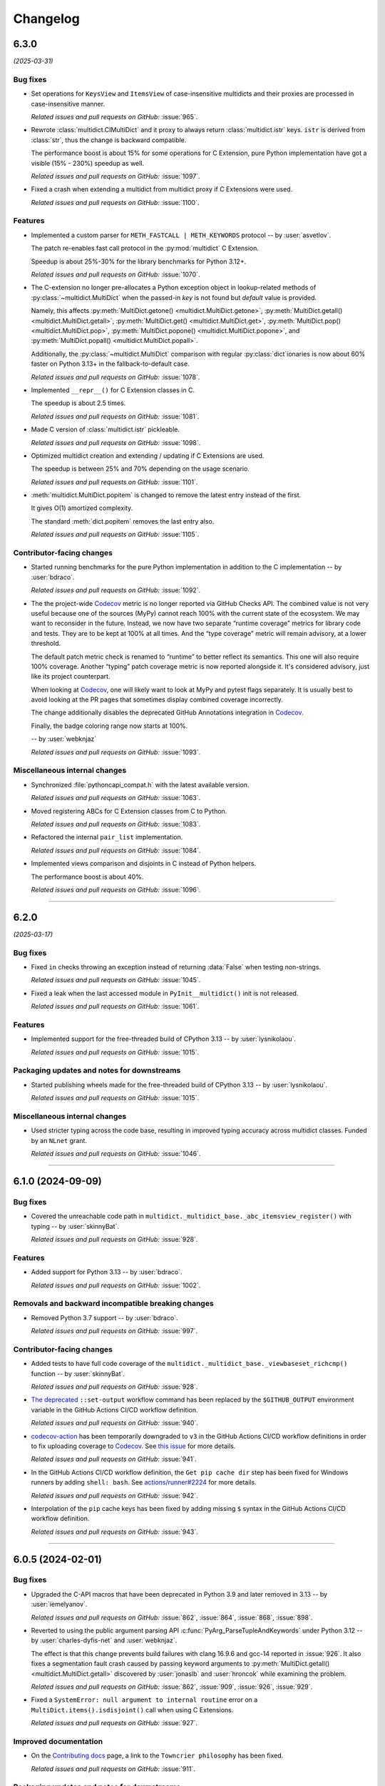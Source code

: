 =========
Changelog
=========

..
    You should *NOT* be adding new change log entries to this file, this
    file is managed by towncrier. You *may* edit previous change logs to
    fix problems like typo corrections or such.
    To add a new change log entry, please see
    https://pip.pypa.io/en/latest/development/#adding-a-news-entry
    we named the news folder "changes".

    WARNING: Don't drop the next directive!

.. towncrier release notes start

6.3.0
=====

*(2025-03-31)*


Bug fixes
---------

- Set operations for ``KeysView`` and ``ItemsView`` of case-insensitive multidicts and their proxies are processed in case-insensitive manner.

  *Related issues and pull requests on GitHub:*
  :issue:`965`.

- Rewrote :class:`multidict.CIMultiDict` and it proxy to always return
  :class:`multidict.istr` keys. ``istr`` is derived from :class:`str`,
  thus the change is backward compatible.

  The performance boost is about 15% for some operations for C Extension,
  pure Python implementation have got a visible (15% - 230%) speedup as well.

  *Related issues and pull requests on GitHub:*
  :issue:`1097`.

- Fixed a crash when extending a multidict from multidict proxy if C Extensions were used.

  *Related issues and pull requests on GitHub:*
  :issue:`1100`.


Features
--------

- Implemented a custom parser for ``METH_FASTCALL | METH_KEYWORDS`` protocol
  -- by :user:`asvetlov`.

  The patch re-enables fast call protocol in the :py:mod:`multidict` C Extension.

  Speedup is about 25%-30% for the library benchmarks for Python 3.12+.

  *Related issues and pull requests on GitHub:*
  :issue:`1070`.

- The C-extension no longer pre-allocates a Python exception object in
  lookup-related methods of :py:class:`~multidict.MultiDict` when the
  passed-in *key* is not found but *default* value is provided.

  Namely, this affects :py:meth:`MultiDict.getone()
  <multidict.MultiDict.getone>`, :py:meth:`MultiDict.getall()
  <multidict.MultiDict.getall>`, :py:meth:`MultiDict.get()
  <multidict.MultiDict.get>`, :py:meth:`MultiDict.pop()
  <multidict.MultiDict.pop>`, :py:meth:`MultiDict.popone()
  <multidict.MultiDict.popone>`, and :py:meth:`MultiDict.popall()
  <multidict.MultiDict.popall>`.

  Additionally, the :py:class:`~multidict.MultiDict` comparison with
  regular :py:class:`dict`\ ionaries is now about 60% faster
  on Python 3.13+ in the fallback-to-default case.

  *Related issues and pull requests on GitHub:*
  :issue:`1078`.

- Implemented ``__repr__()`` for C Extension classes in C.

  The speedup is about 2.5 times.

  *Related issues and pull requests on GitHub:*
  :issue:`1081`.

- Made C version of :class:`multidict.istr` pickleable.

  *Related issues and pull requests on GitHub:*
  :issue:`1098`.

- Optimized multidict creation and extending / updating if C Extensions are used.

  The speedup is between 25% and 70% depending on the usage scenario.

  *Related issues and pull requests on GitHub:*
  :issue:`1101`.

- :meth:`multidict.MultiDict.popitem` is changed to remove
  the latest entry instead of the first.

  It gives O(1) amortized complexity.

  The standard :meth:`dict.popitem` removes the last entry also.

  *Related issues and pull requests on GitHub:*
  :issue:`1105`.


Contributor-facing changes
--------------------------

- Started running benchmarks for the pure Python implementation in addition to the C implementation -- by :user:`bdraco`.

  *Related issues and pull requests on GitHub:*
  :issue:`1092`.

- The the project-wide Codecov_ metric is no longer reported
  via GitHub Checks API. The combined value is not very useful
  because one of the sources (MyPy) cannot reach 100% with the
  current state of the ecosystem. We may want to reconsider in
  the future. Instead, we now have two separate
  “runtime coverage” metrics for library code and tests.
  They are to be kept at 100% at all times.
  And the “type coverage” metric will remain advisory, at a
  lower threshold.

  The default patch metric check is renamed to “runtime”
  to better reflect its semantics. This one will also require
  100% coverage.
  Another “typing” patch coverage metric is now reported
  alongside it. It's considered advisory, just like its
  project counterpart.

  When looking at Codecov_, one will likely want to look at
  MyPy and pytest flags separately. It is usually best to
  avoid looking at the PR pages that sometimes display
  combined coverage incorrectly.

  The change additionally disables the deprecated GitHub
  Annotations integration in Codecov_.

  Finally, the badge coloring range now starts at 100%.


  .. image:: https://codecov.io/gh/aio-libs/multidict/branch/master/graph/badge.svg?flag=pytest
     :target: https://codecov.io/gh/aio-libs/multidict?flags[]=pytest
     :alt: Coverage metrics


  -- by :user:`webknjaz`

  *Related issues and pull requests on GitHub:*
  :issue:`1093`.


Miscellaneous internal changes
------------------------------

- Synchronized :file:`pythoncapi_compat.h` with the latest available version.

  *Related issues and pull requests on GitHub:*
  :issue:`1063`.

- Moved registering ABCs for C Extension classes from C to Python.

  *Related issues and pull requests on GitHub:*
  :issue:`1083`.

- Refactored the internal ``pair_list`` implementation.

  *Related issues and pull requests on GitHub:*
  :issue:`1084`.

- Implemented views comparison and disjoints in C instead of Python helpers.

  The performance boost is about 40%.

  *Related issues and pull requests on GitHub:*
  :issue:`1096`.


----


6.2.0
======

*(2025-03-17)*


Bug fixes
---------

- Fixed ``in`` checks throwing an exception instead of returning :data:`False` when testing non-strings.

  *Related issues and pull requests on GitHub:*
  :issue:`1045`.

- Fixed a leak when the last accessed module in ``PyInit__multidict()`` init is not released.

  *Related issues and pull requests on GitHub:*
  :issue:`1061`.


Features
--------

- Implemented support for the free-threaded build of CPython 3.13 -- by :user:`lysnikolaou`.

  *Related issues and pull requests on GitHub:*
  :issue:`1015`.


Packaging updates and notes for downstreams
-------------------------------------------

- Started publishing wheels made for the free-threaded build of CPython 3.13 -- by :user:`lysnikolaou`.

  *Related issues and pull requests on GitHub:*
  :issue:`1015`.


Miscellaneous internal changes
------------------------------

- Used stricter typing across the code base, resulting in improved typing accuracy across multidict classes.
  Funded by an ``NLnet`` grant.

  *Related issues and pull requests on GitHub:*
  :issue:`1046`.


----


6.1.0 (2024-09-09)
==================

Bug fixes
---------

- Covered the unreachable code path in
  ``multidict._multidict_base._abc_itemsview_register()``
  with typing -- by :user:`skinnyBat`.


  *Related issues and pull requests on GitHub:*
  :issue:`928`.




Features
--------

- Added support for Python 3.13 -- by :user:`bdraco`.


  *Related issues and pull requests on GitHub:*
  :issue:`1002`.




Removals and backward incompatible breaking changes
---------------------------------------------------

- Removed Python 3.7 support -- by :user:`bdraco`.


  *Related issues and pull requests on GitHub:*
  :issue:`997`.




Contributor-facing changes
--------------------------

- Added tests to have full code coverage of the
  ``multidict._multidict_base._viewbaseset_richcmp()`` function
  -- by :user:`skinnyBat`.


  *Related issues and pull requests on GitHub:*
  :issue:`928`.



- `The deprecated <https://hynek.me/til/set-output-deprecation-github-actions/>`_
  ``::set-output`` workflow command has been replaced
  by the ``$GITHUB_OUTPUT`` environment variable
  in the GitHub Actions CI/CD workflow definition.


  *Related issues and pull requests on GitHub:*
  :issue:`940`.



- `codecov-action <https://github.com/codecov/codecov-action>`_
  has been temporarily downgraded to ``v3``
  in the GitHub Actions CI/CD workflow definitions
  in order to fix uploading coverage to Codecov_.
  See `this issue <https://github.com/codecov/codecov-action/issues/1252>`_
  for more details.


  .. _Codecov: https://codecov.io/gh/aio-libs/multidict?flags[]=pytest


  *Related issues and pull requests on GitHub:*
  :issue:`941`.



- In the GitHub Actions CI/CD workflow definition,
  the ``Get pip cache dir`` step has been fixed for
  Windows runners by adding ``shell: bash``.
  See `actions/runner#2224 <https://github.com/actions/runner/issues/2224>`_
  for more details.


  *Related issues and pull requests on GitHub:*
  :issue:`942`.



- Interpolation of the ``pip`` cache keys has been
  fixed by adding missing ``$`` syntax
  in the GitHub Actions CI/CD workflow definition.


  *Related issues and pull requests on GitHub:*
  :issue:`943`.




----


6.0.5 (2024-02-01)
==================

Bug fixes
---------

- Upgraded the C-API macros that have been deprecated in Python 3.9
  and later removed in 3.13 -- by :user:`iemelyanov`.


  *Related issues and pull requests on GitHub:*
  :issue:`862`, :issue:`864`, :issue:`868`, :issue:`898`.



- Reverted to using the public argument parsing API
  :c:func:`PyArg_ParseTupleAndKeywords` under Python 3.12
  -- by :user:`charles-dyfis-net` and :user:`webknjaz`.

  The effect is that this change prevents build failures with
  clang 16.9.6 and gcc-14 reported in :issue:`926`. It also
  fixes a segmentation fault crash caused by passing keyword
  arguments to :py:meth:`MultiDict.getall()
  <multidict.MultiDict.getall>` discovered by :user:`jonaslb`
  and :user:`hroncok` while examining the problem.


  *Related issues and pull requests on GitHub:*
  :issue:`862`, :issue:`909`, :issue:`926`, :issue:`929`.



- Fixed a ``SystemError: null argument to internal routine`` error on
  a ``MultiDict.items().isdisjoint()`` call when using C Extensions.


  *Related issues and pull requests on GitHub:*
  :issue:`927`.




Improved documentation
----------------------

- On the `Contributing docs <https://github.com/aio-libs/multidict/blob/master/CHANGES/README.rst>`_ page,
  a link to the ``Towncrier philosophy`` has been fixed.


  *Related issues and pull requests on GitHub:*
  :issue:`911`.




Packaging updates and notes for downstreams
-------------------------------------------

- Stopped marking all files as installable package data
  -- by :user:`webknjaz`.

  This change helps ``setuptools`` understand that C-headers are
  not to be installed under :file:`lib/python3.{x}/site-packages/`.



  *Related commits on GitHub:*
  :commit:`31e1170`.


- Started publishing pure-python wheels to be installed
  as a fallback -- by :user:`webknjaz`.



  *Related commits on GitHub:*
  :commit:`7ba0e72`.


- Switched from ``setuptools``' legacy backend (``setuptools.build_meta:__legacy__``)
  to the modern one (``setuptools.build_meta``) by actually specifying the
  the ``[build-system] build-backend`` option in :file:`pyproject.toml`
  -- by :user:`Jackenmen`.


  *Related issues and pull requests on GitHub:*
  :issue:`802`.



- Declared Python 3.12 supported officially in the
  distribution package metadata -- by :user:`hugovk`.


  *Related issues and pull requests on GitHub:*
  :issue:`877`.




Contributor-facing changes
--------------------------

- The test framework has been refactored. In the previous state, the circular
  imports reported in :issue:`837` caused the C-extension tests to be skipped.

  Now, there is a set of the ``pytest`` fixtures that is set up in a parametrized
  manner allowing to have a consistent way of accessing mirrored ``multidict``
  implementations across all the tests.

  This change also implemented a pair of CLI flags (``--c-extensions`` /
  ``--no-c-extensions``) that allow to explicitly request deselecting the tests
  running against the C-extension.

  -- by :user:`webknjaz`.


  *Related issues and pull requests on GitHub:*
  :issue:`98`, :issue:`837`, :issue:`915`.



- Updated the test pins lockfile used in the
  ``cibuildwheel`` test stage -- by :user:`hoodmane`.


  *Related issues and pull requests on GitHub:*
  :issue:`827`.



- Added an explicit ``void`` for arguments in C-function signatures
  which addresses the following compiler warning:

  .. code-block:: console

     warning: a function declaration without a prototype is deprecated in all versions of C [-Wstrict-prototypes]

  -- by :user:`hoodmane`


  *Related issues and pull requests on GitHub:*
  :issue:`828`.



- An experimental Python 3.13 job now runs in the CI
  -- :user:`webknjaz`.


  *Related issues and pull requests on GitHub:*
  :issue:`920`.



- Added test coverage for the :ref:`and <python:and>`, :ref:`or
  <python:or>`, :py:obj:`sub <python:object.__sub__>`, and
  :py:obj:`xor <python:object.__xor__>` operators in the
  :file:`multidict/_multidict_base.py` module. It also covers
  :py:data:`NotImplemented` and
  ":py:class:`~typing.Iterable`-but-not-:py:class:`~typing.Set`"
  cases there.

  -- by :user:`a5r0n`


  *Related issues and pull requests on GitHub:*
  :issue:`936`.



- The version of pytest is now capped below 8, when running MyPy
  against Python 3.7. This pytest release dropped support for
  said runtime.


  *Related issues and pull requests on GitHub:*
  :issue:`937`.




----


6.0.4 (2022-12-24)
==================

Bugfixes
--------

- Fixed a type annotations regression introduced in v6.0.2 under Python versions <3.10. It was caused by importing certain types only available in newer versions. (:issue:`798`)


6.0.3 (2022-12-03)
==================

Features
--------

- Declared the official support for Python 3.11 — by :user:`mlegner`. (:issue:`872`)


6.0.2 (2022-01-24)
==================

Bugfixes
--------

- Revert :issue:`644`, restore type annotations to as-of 5.2.0 version. (:issue:`688`)


6.0.1 (2022-01-23)
==================

Bugfixes
--------

- Restored back ``MultiDict``, ``CIMultiDict``, ``MultiDictProxy``, and
  ``CIMutiDictProxy`` generic type arguments; they are parameterized by value type, but the
  key type is fixed by container class.

  ``MultiDict[int]`` means ``MutableMultiMapping[str, int]``. The key type of
  ``MultiDict`` is always ``str``, while all str-like keys are accepted by API and
  converted to ``str`` internally.

  The same is true for ``CIMultiDict[int]`` which means ``MutableMultiMapping[istr,
  int]``. str-like keys are accepted but converted to ``istr`` internally. (:issue:`682`)


6.0.0 (2022-01-22)
==================

Features
--------

- Use ``METH_FASTCALL`` where it makes sense.

  ``MultiDict.add()`` is 2.2 times faster now, ``CIMultiDict.add()`` is 1.5 times faster.
  The same boost is applied to ``get*()``, ``setdefault()``, and ``pop*()`` methods. (:issue:`681`)


Bugfixes
--------

- Fixed type annotations for keys of multidict mapping classes. (:issue:`644`)
- Support Multidict[int] for pure-python version.
  ``__class_getitem__`` is already provided by C Extension, making it work with the pure-extension too. (:issue:`678`)


Deprecations and Removals
-------------------------

- Dropped Python 3.6 support (:issue:`680`)


Misc
----

- :issue:`659`


5.2.0 (2021-10-03)
=====================

Features
--------

- 1. Added support Python 3.10
  2. Started shipping platform-specific wheels with the ``musl`` tag targeting typical Alpine Linux runtimes.
  3. Started shipping platform-specific arm64 wheels for Apple Silicon. (:issue:`629`)


Bugfixes
--------

- Fixed pure-python implementation that used to raise "Dictionary changed during iteration" error when iterated view (``.keys()``, ``.values()`` or ``.items()``) was created before the dictionary's content change. (:issue:`620`)


5.1.0 (2020-12-03)
==================

Features
--------

- Supported ``GenericAliases`` (``MultiDict[str]``) for Python 3.9+
  :issue:`553`


Bugfixes
--------

- Synchronized the declared supported Python versions in ``setup.py`` with actually supported and tested ones.
  :issue:`552`


----


5.0.1 (2020-11-14)
==================

Bugfixes
--------

- Provided x86 Windows wheels
  :issue:`550`


----


5.0.0 (2020-10-12)
==================

Features
--------

- Provided wheels for ``aarch64``, ``i686``, ``ppc64le``, ``s390x`` architectures on Linux
  as well as ``x86_64``.
  :issue:`500`
- Provided wheels for Python 3.9.
  :issue:`534`

Removal
-------

- Dropped Python 3.5 support; Python 3.6 is the minimal supported Python version.

Misc
----

- :issue:`503`


----

